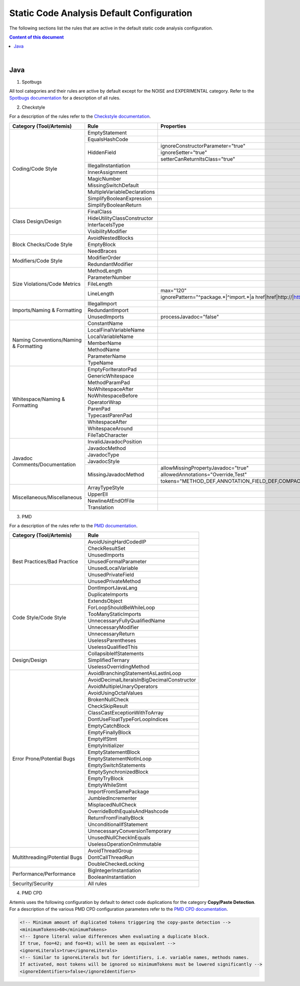 Static Code Analysis Default Configuration
==========================================

The following sections list the rules that are active in the default static code analysis configuration.

.. contents:: Content of this document
    :local:
    :depth: 2

|

Java
----

1. Spotbugs

All tool categories and their rules are active by default except for the NOISE and EXPERIMENTAL category.
Refer to the `Spotbugs documentation <https://pmd.github.io/latest/pmd_rules_java.html>`__ for a description of all rules.

2. Checkstyle

For a description of the rules refer to the `Checkstyle documentation <https://checkstyle.sourceforge.io/checks.html>`__.

+----------------------------------------+------------------------------+--------------------------------------------------------------------------+
| Category (Tool/Artemis)                | Rule                         | Properties                                                               |
+========================================+==============================+==========================================================================+
| Coding/Code Style                      | EmptyStatement               |                                                                          |
|                                        +------------------------------+--------------------------------------------------------------------------+
|                                        | EqualsHashCode               |                                                                          |
|                                        +------------------------------+--------------------------------------------------------------------------+
|                                        | HiddenField                  | ignoreConstructorParameter="true"                                        |
|                                        |                              +--------------------------------------------------------------------------+
|                                        |                              | ignoreSetter="true"                                                      |
|                                        |                              +--------------------------------------------------------------------------+
|                                        |                              | setterCanReturnItsClass="true"                                           |
|                                        +------------------------------+--------------------------------------------------------------------------+
|                                        | IllegalInstantiation         |                                                                          |
|                                        +------------------------------+--------------------------------------------------------------------------+
|                                        | InnerAssignment              |                                                                          |
|                                        +------------------------------+--------------------------------------------------------------------------+
|                                        | MagicNumber                  |                                                                          |
|                                        +------------------------------+--------------------------------------------------------------------------+
|                                        | MissingSwitchDefault         |                                                                          |
|                                        +------------------------------+--------------------------------------------------------------------------+
|                                        | MultipleVariableDeclarations |                                                                          |
|                                        +------------------------------+--------------------------------------------------------------------------+
|                                        | SimplifyBooleanExpression    |                                                                          |
|                                        +------------------------------+--------------------------------------------------------------------------+
|                                        | SimplifyBooleanReturn        |                                                                          |
+----------------------------------------+------------------------------+--------------------------------------------------------------------------+
| Class Design/Design                    | FinalClass                   |                                                                          |
|                                        +------------------------------+--------------------------------------------------------------------------+
|                                        | HideUtilityClassConstructor  |                                                                          |
|                                        +------------------------------+--------------------------------------------------------------------------+
|                                        | InterfaceIsType              |                                                                          |
|                                        +------------------------------+--------------------------------------------------------------------------+
|                                        | VisibilityModifier           |                                                                          |
+----------------------------------------+------------------------------+--------------------------------------------------------------------------+
| Block Checks/Code Style                | AvoidNestedBlocks            |                                                                          |
|                                        +------------------------------+--------------------------------------------------------------------------+
|                                        | EmptyBlock                   |                                                                          |
|                                        +------------------------------+--------------------------------------------------------------------------+
|                                        | NeedBraces                   |                                                                          |
+----------------------------------------+------------------------------+--------------------------------------------------------------------------+
| Modifiers/Code Style                   | ModifierOrder                |                                                                          |
|                                        +------------------------------+--------------------------------------------------------------------------+
|                                        | RedundantModifier            |                                                                          |
+----------------------------------------+------------------------------+--------------------------------------------------------------------------+
| Size Violations/Code Metrics           | MethodLength                 |                                                                          |
|                                        +------------------------------+--------------------------------------------------------------------------+
|                                        | ParameterNumber              |                                                                          |
|                                        +------------------------------+--------------------------------------------------------------------------+
|                                        | FileLength                   |                                                                          |
|                                        +------------------------------+--------------------------------------------------------------------------+
|                                        | LineLength                   | max="120"                                                                |
|                                        |                              +--------------------------------------------------------------------------+
|                                        |                              | ignorePattern="^package.*|^import.*|a href|href|http://|https://|ftp://" |
+----------------------------------------+------------------------------+--------------------------------------------------------------------------+
| Imports/Naming & Formatting            | IllegalImport                |                                                                          |
|                                        +------------------------------+--------------------------------------------------------------------------+
|                                        | RedundantImport              |                                                                          |
|                                        +------------------------------+--------------------------------------------------------------------------+
|                                        | UnusedImports                | processJavadoc="false"                                                   |
+----------------------------------------+------------------------------+--------------------------------------------------------------------------+
| Naming Conventions/Naming & Formatting | ConstantName                 |                                                                          |
|                                        +------------------------------+--------------------------------------------------------------------------+
|                                        | LocalFinalVariableName       |                                                                          |
|                                        +------------------------------+--------------------------------------------------------------------------+
|                                        | LocalVariableName            |                                                                          |
|                                        +------------------------------+--------------------------------------------------------------------------+
|                                        | MemberName                   |                                                                          |
|                                        +------------------------------+--------------------------------------------------------------------------+
|                                        | MethodName                   |                                                                          |
|                                        +------------------------------+--------------------------------------------------------------------------+
|                                        | ParameterName                |                                                                          |
|                                        +------------------------------+--------------------------------------------------------------------------+
|                                        | TypeName                     |                                                                          |
+----------------------------------------+------------------------------+--------------------------------------------------------------------------+
| Whitespace/Naming & Formatting         | EmptyForIteratorPad          |                                                                          |
|                                        +------------------------------+--------------------------------------------------------------------------+
|                                        | GenericWhitespace            |                                                                          |
|                                        +------------------------------+--------------------------------------------------------------------------+
|                                        | MethodParamPad               |                                                                          |
|                                        +------------------------------+--------------------------------------------------------------------------+
|                                        | NoWhitespaceAfter            |                                                                          |
|                                        +------------------------------+--------------------------------------------------------------------------+
|                                        | NoWhitespaceBefore           |                                                                          |
|                                        +------------------------------+--------------------------------------------------------------------------+
|                                        | OperatorWrap                 |                                                                          |
|                                        +------------------------------+--------------------------------------------------------------------------+
|                                        | ParenPad                     |                                                                          |
|                                        +------------------------------+--------------------------------------------------------------------------+
|                                        | TypecastParenPad             |                                                                          |
|                                        +------------------------------+--------------------------------------------------------------------------+
|                                        | WhitespaceAfter              |                                                                          |
|                                        +------------------------------+--------------------------------------------------------------------------+
|                                        | WhitespaceAround             |                                                                          |
|                                        +------------------------------+--------------------------------------------------------------------------+
|                                        | FileTabCharacter             |                                                                          |
+----------------------------------------+------------------------------+--------------------------------------------------------------------------+
| Javadoc Comments/Documentation         | InvalidJavadocPosition       |                                                                          |
|                                        +------------------------------+--------------------------------------------------------------------------+
|                                        | JavadocMethod                |                                                                          |
|                                        +------------------------------+--------------------------------------------------------------------------+
|                                        | JavadocType                  |                                                                          |
|                                        +------------------------------+--------------------------------------------------------------------------+
|                                        | JavadocStyle                 |                                                                          |
|                                        +------------------------------+--------------------------------------------------------------------------+
|                                        | MissingJavadocMethod         | allowMissingPropertyJavadoc="true"                                       |
|                                        |                              +--------------------------------------------------------------------------+
|                                        |                              | allowedAnnotations="Override,Test"                                       |
|                                        |                              +--------------------------------------------------------------------------+
|                                        |                              | tokens="METHOD_DEF,ANNOTATION_FIELD_DEF,COMPACT_CTOR_DEF"                |
+----------------------------------------+------------------------------+--------------------------------------------------------------------------+
| Miscellaneous/Miscellaneous            | ArrayTypeStyle               |                                                                          |
|                                        +------------------------------+--------------------------------------------------------------------------+
|                                        | UpperEll                     |                                                                          |
|                                        +------------------------------+--------------------------------------------------------------------------+
|                                        | NewlineAtEndOfFile           |                                                                          |
|                                        +------------------------------+--------------------------------------------------------------------------+
|                                        | Translation                  |                                                                          |
+----------------------------------------+------------------------------+--------------------------------------------------------------------------+

3. PMD

For a description of the rules refer to the `PMD documentation <https://pmd.github.io/latest/pmd_rules_java.html>`__.

+-------------------------------+---------------------------------------------+
| Category (Tool/Artemis)       | Rule                                        |
+===============================+=============================================+
| Best Practices/Bad Practice   | AvoidUsingHardCodedIP                       |
|                               +---------------------------------------------+
|                               | CheckResultSet                              |
|                               +---------------------------------------------+
|                               | UnusedImports                               |
|                               +---------------------------------------------+
|                               | UnusedFormalParameter                       |
|                               +---------------------------------------------+
|                               | UnusedLocalVariable                         |
|                               +---------------------------------------------+
|                               | UnusedPrivateField                          |
|                               +---------------------------------------------+
|                               | UnusedPrivateMethod                         |
+-------------------------------+---------------------------------------------+
| Code Style/Code Style         | DontImportJavaLang                          |
|                               +---------------------------------------------+
|                               | DuplicateImports                            |
|                               +---------------------------------------------+
|                               | ExtendsObject                               |
|                               +---------------------------------------------+
|                               | ForLoopShouldBeWhileLoop                    |
|                               +---------------------------------------------+
|                               | TooManyStaticImports                        |
|                               +---------------------------------------------+
|                               | UnnecessaryFullyQualifiedName               |
|                               +---------------------------------------------+
|                               | UnnecessaryModifier                         |
|                               +---------------------------------------------+
|                               | UnnecessaryReturn                           |
|                               +---------------------------------------------+
|                               | UselessParentheses                          |
|                               +---------------------------------------------+
|                               | UselessQualifiedThis                        |
+-------------------------------+---------------------------------------------+
| Design/Design                 | CollapsibleIfStatements                     |
|                               +---------------------------------------------+
|                               | SimplifiedTernary                           |
|                               +---------------------------------------------+
|                               | UselessOverridingMethod                     |
+-------------------------------+---------------------------------------------+
| Error Prone/Potential Bugs    | AvoidBranchingStatementAsLastInLoop         |
|                               +---------------------------------------------+
|                               | AvoidDecimalLiteralsInBigDecimalConstructor |
|                               +---------------------------------------------+
|                               | AvoidMultipleUnaryOperators                 |
|                               +---------------------------------------------+
|                               | AvoidUsingOctalValues                       |
|                               +---------------------------------------------+
|                               | BrokenNullCheck                             |
|                               +---------------------------------------------+
|                               | CheckSkipResult                             |
|                               +---------------------------------------------+
|                               | ClassCastExceptionWithToArray               |
|                               +---------------------------------------------+
|                               | DontUseFloatTypeForLoopIndices              |
|                               +---------------------------------------------+
|                               | EmptyCatchBlock                             |
|                               +---------------------------------------------+
|                               | EmptyFinallyBlock                           |
|                               +---------------------------------------------+
|                               | EmptyIfStmt                                 |
|                               +---------------------------------------------+
|                               | EmptyInitializer                            |
|                               +---------------------------------------------+
|                               | EmptyStatementBlock                         |
|                               +---------------------------------------------+
|                               | EmptyStatementNotInLoop                     |
|                               +---------------------------------------------+
|                               | EmptySwitchStatements                       |
|                               +---------------------------------------------+
|                               | EmptySynchronizedBlock                      |
|                               +---------------------------------------------+
|                               | EmptyTryBlock                               |
|                               +---------------------------------------------+
|                               | EmptyWhileStmt                              |
|                               +---------------------------------------------+
|                               | ImportFromSamePackage                       |
|                               +---------------------------------------------+
|                               | JumbledIncrementer                          |
|                               +---------------------------------------------+
|                               | MisplacedNullCheck                          |
|                               +---------------------------------------------+
|                               | OverrideBothEqualsAndHashcode               |
|                               +---------------------------------------------+
|                               | ReturnFromFinallyBlock                      |
|                               +---------------------------------------------+
|                               | UnconditionalIfStatement                    |
|                               +---------------------------------------------+
|                               | UnnecessaryConversionTemporary              |
|                               +---------------------------------------------+
|                               | UnusedNullCheckInEquals                     |
|                               +---------------------------------------------+
|                               | UselessOperationOnImmutable                 |
+-------------------------------+---------------------------------------------+
| Multithreading/Potential Bugs | AvoidThreadGroup                            |
|                               +---------------------------------------------+
|                               | DontCallThreadRun                           |
|                               +---------------------------------------------+
|                               | DoubleCheckedLocking                        |
+-------------------------------+---------------------------------------------+
| Performance/Performance       | BigIntegerInstantiation                     |
|                               +---------------------------------------------+
|                               | BooleanInstantiation                        |
+-------------------------------+---------------------------------------------+
| Security/Security             | All rules                                   |
+-------------------------------+---------------------------------------------+

4. PMD CPD

Artemis uses the following configuration by default to detect code duplications for the category **Copy/Paste Detection**.
For a description of the various PMD CPD configuration parameters refer to the `PMD CPD documentation <https://pmd.github.io/latest/pmd_userdocs_cpd.html>`__.

.. code-block:: xml

  <!-- Minimum amount of duplicated tokens triggering the copy-paste detection -->
  <minimumTokens>60</minimumTokens>
  <!-- Ignore literal value differences when evaluating a duplicate block.
  If true, foo=42; and foo=43; will be seen as equivalent -->
  <ignoreLiterals>true</ignoreLiterals>
  <!-- Similar to ignoreLiterals but for identifiers, i.e. variable names, methods names.
  If activated, most tokens will be ignored so minimumTokens must be lowered significantly -->
  <ignoreIdentifiers>false</ignoreIdentifiers>
